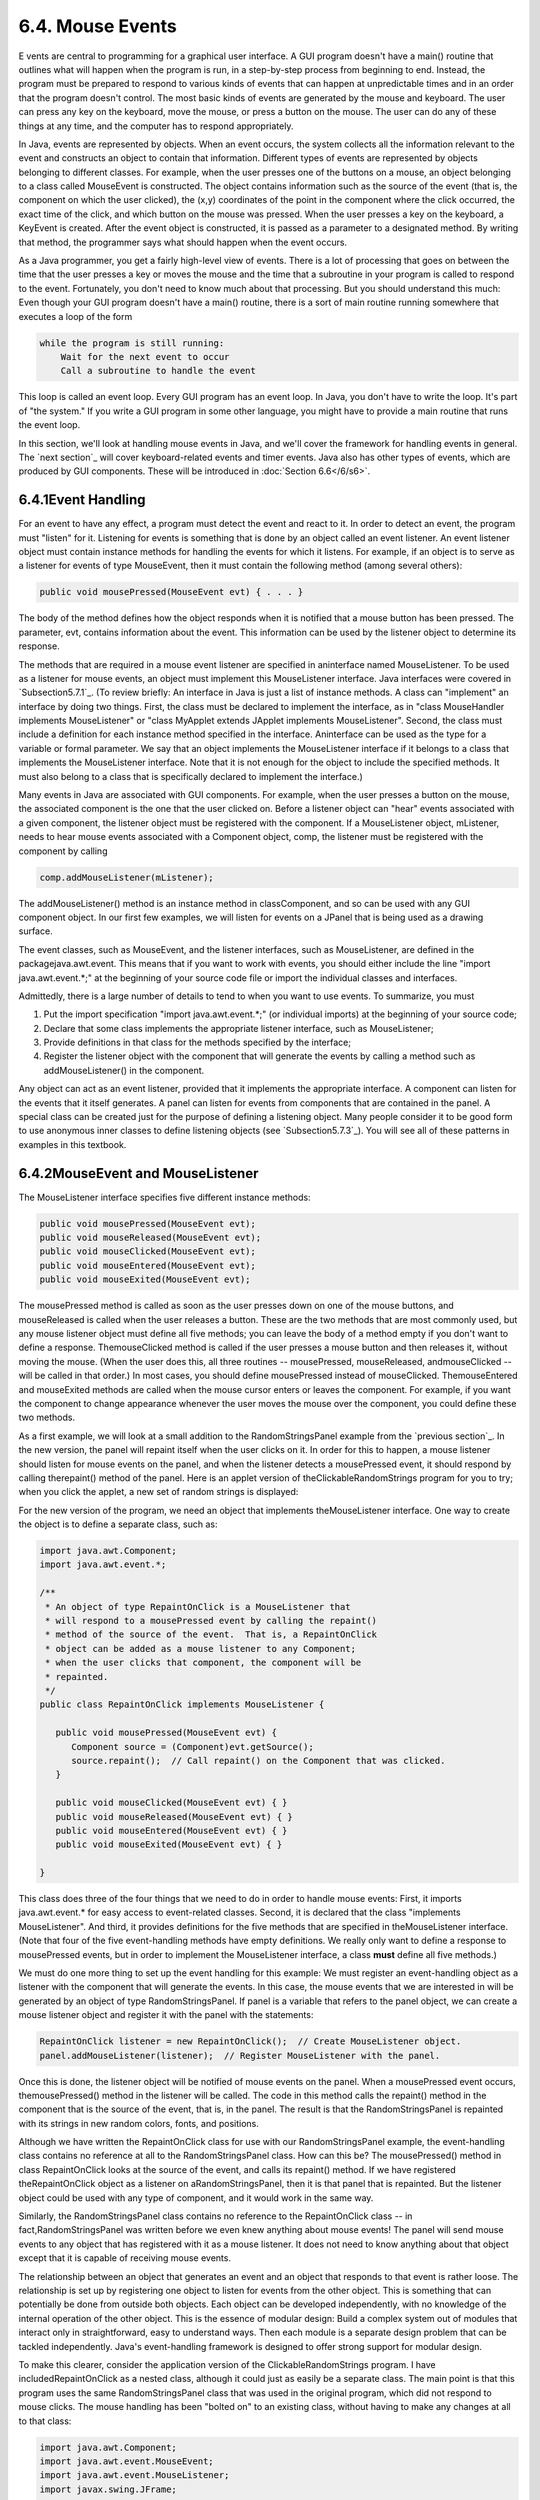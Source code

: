 
6.4. Mouse Events
-----------------



E vents are central to programming for a graphical user interface. A
GUI program doesn't have a main() routine that outlines what will
happen when the program is run, in a step-by-step process from
beginning to end. Instead, the program must be prepared to respond to
various kinds of events that can happen at unpredictable times and in
an order that the program doesn't control. The most basic kinds of
events are generated by the mouse and keyboard. The user can press any
key on the keyboard, move the mouse, or press a button on the mouse.
The user can do any of these things at any time, and the computer has
to respond appropriately.

In Java, events are represented by objects. When an event occurs, the
system collects all the information relevant to the event and
constructs an object to contain that information. Different types of
events are represented by objects belonging to different classes. For
example, when the user presses one of the buttons on a mouse, an
object belonging to a class called MouseEvent is constructed. The
object contains information such as the source of the event (that is,
the component on which the user clicked), the (x,y) coordinates of the
point in the component where the click occurred, the exact time of the
click, and which button on the mouse was pressed. When the user
presses a key on the keyboard, a KeyEvent is created. After the event
object is constructed, it is passed as a parameter to a designated
method. By writing that method, the programmer says what should happen
when the event occurs.

As a Java programmer, you get a fairly high-level view of events.
There is a lot of processing that goes on between the time that the
user presses a key or moves the mouse and the time that a subroutine
in your program is called to respond to the event. Fortunately, you
don't need to know much about that processing. But you should
understand this much: Even though your GUI program doesn't have a
main() routine, there is a sort of main routine running somewhere that
executes a loop of the form


.. code-block:: java

    while the program is still running:
        Wait for the next event to occur
        Call a subroutine to handle the event


This loop is called an event loop. Every GUI program has an event
loop. In Java, you don't have to write the loop. It's part of "the
system." If you write a GUI program in some other language, you might
have to provide a main routine that runs the event loop.

In this section, we'll look at handling mouse events in Java, and
we'll cover the framework for handling events in general. The `next
section`_ will cover keyboard-related events and timer events. Java
also has other types of events, which are produced by GUI components.
These will be introduced in :doc:`Section 6.6</6/s6>`.





6.4.1Event Handling
~~~~~~~~~~~~~~~~~~~

For an event to have any effect, a program must detect the event and
react to it. In order to detect an event, the program must "listen"
for it. Listening for events is something that is done by an object
called an event listener. An event listener object must contain
instance methods for handling the events for which it listens. For
example, if an object is to serve as a listener for events of type
MouseEvent, then it must contain the following method (among several
others):


.. code-block:: java

    public void mousePressed(MouseEvent evt) { . . . }


The body of the method defines how the object responds when it is
notified that a mouse button has been pressed. The parameter, evt,
contains information about the event. This information can be used by
the listener object to determine its response.

The methods that are required in a mouse event listener are specified
in aninterface named MouseListener. To be used as a listener for mouse
events, an object must implement this MouseListener interface. Java
interfaces were covered in `Subsection5.7.1`_. (To review briefly: An
interface in Java is just a list of instance methods. A class can
"implement" an interface by doing two things. First, the class must be
declared to implement the interface, as in "class MouseHandler
implements MouseListener" or "class MyApplet extends JApplet
implements MouseListener". Second, the class must include a definition
for each instance method specified in the interface. Aninterface can
be used as the type for a variable or formal parameter. We say that an
object implements the MouseListener interface if it belongs to a class
that implements the MouseListener interface. Note that it is not
enough for the object to include the specified methods. It must also
belong to a class that is specifically declared to implement the
interface.)

Many events in Java are associated with GUI components. For example,
when the user presses a button on the mouse, the associated component
is the one that the user clicked on. Before a listener object can
"hear" events associated with a given component, the listener object
must be registered with the component. If a MouseListener object,
mListener, needs to hear mouse events associated with a Component
object, comp, the listener must be registered with the component by
calling


.. code-block:: java

    comp.addMouseListener(mListener);


The addMouseListener() method is an instance method in classComponent,
and so can be used with any GUI component object. In our first few
examples, we will listen for events on a JPanel that is being used as
a drawing surface.

The event classes, such as MouseEvent, and the listener interfaces,
such as MouseListener, are defined in the packagejava.awt.event. This
means that if you want to work with events, you should either include
the line "import java.awt.event.*;" at the beginning of your source
code file or import the individual classes and interfaces.

Admittedly, there is a large number of details to tend to when you
want to use events. To summarize, you must


#. Put the import specification "import java.awt.event.*;" (or
   individual imports) at the beginning of your source code;
#. Declare that some class implements the appropriate listener
   interface, such as MouseListener;
#. Provide definitions in that class for the methods specified by the
   interface;
#. Register the listener object with the component that will generate
   the events by calling a method such as addMouseListener() in the
   component.


Any object can act as an event listener, provided that it implements
the appropriate interface. A component can listen for the events that
it itself generates. A panel can listen for events from components
that are contained in the panel. A special class can be created just
for the purpose of defining a listening object. Many people consider
it to be good form to use anonymous inner classes to define listening
objects (see `Subsection5.7.3`_). You will see all of these patterns
in examples in this textbook.





6.4.2MouseEvent and MouseListener
~~~~~~~~~~~~~~~~~~~~~~~~~~~~~~~~~

The MouseListener interface specifies five different instance methods:


.. code-block:: java

    public void mousePressed(MouseEvent evt);
    public void mouseReleased(MouseEvent evt);
    public void mouseClicked(MouseEvent evt);
    public void mouseEntered(MouseEvent evt);
    public void mouseExited(MouseEvent evt);


The mousePressed method is called as soon as the user presses down on
one of the mouse buttons, and mouseReleased is called when the user
releases a button. These are the two methods that are most commonly
used, but any mouse listener object must define all five methods; you
can leave the body of a method empty if you don't want to define a
response. ThemouseClicked method is called if the user presses a mouse
button and then releases it, without moving the mouse. (When the user
does this, all three routines -- mousePressed, mouseReleased,
andmouseClicked -- will be called in that order.) In most cases, you
should define mousePressed instead of mouseClicked. ThemouseEntered
and mouseExited methods are called when the mouse cursor enters or
leaves the component. For example, if you want the component to change
appearance whenever the user moves the mouse over the component, you
could define these two methods.

As a first example, we will look at a small addition to the
RandomStringsPanel example from the `previous section`_. In the new
version, the panel will repaint itself when the user clicks on it. In
order for this to happen, a mouse listener should listen for mouse
events on the panel, and when the listener detects a mousePressed
event, it should respond by calling therepaint() method of the panel.
Here is an applet version of theClickableRandomStrings program for you
to try; when you click the applet, a new set of random strings is
displayed:



For the new version of the program, we need an object that implements
theMouseListener interface. One way to create the object is to define
a separate class, such as:


.. code-block:: java

    import java.awt.Component;
    import java.awt.event.*;
    
    /**
     * An object of type RepaintOnClick is a MouseListener that
     * will respond to a mousePressed event by calling the repaint()
     * method of the source of the event.  That is, a RepaintOnClick
     * object can be added as a mouse listener to any Component;
     * when the user clicks that component, the component will be
     * repainted.
     */
    public class RepaintOnClick implements MouseListener {
    
       public void mousePressed(MouseEvent evt) {
          Component source = (Component)evt.getSource();
          source.repaint();  // Call repaint() on the Component that was clicked.
       }
    
       public void mouseClicked(MouseEvent evt) { }
       public void mouseReleased(MouseEvent evt) { }
       public void mouseEntered(MouseEvent evt) { }
       public void mouseExited(MouseEvent evt) { }
    
    }


This class does three of the four things that we need to do in order
to handle mouse events: First, it imports java.awt.event.* for easy
access to event-related classes. Second, it is declared that the class
"implements MouseListener". And third, it provides definitions for the
five methods that are specified in theMouseListener interface. (Note
that four of the five event-handling methods have empty definitions.
We really only want to define a response to mousePressed events, but
in order to implement the MouseListener interface, a class **must**
define all five methods.)

We must do one more thing to set up the event handling for this
example: We must register an event-handling object as a listener with
the component that will generate the events. In this case, the mouse
events that we are interested in will be generated by an object of
type RandomStringsPanel. If panel is a variable that refers to the
panel object, we can create a mouse listener object and register it
with the panel with the statements:


.. code-block:: java

    RepaintOnClick listener = new RepaintOnClick();  // Create MouseListener object.
    panel.addMouseListener(listener);  // Register MouseListener with the panel.


Once this is done, the listener object will be notified of mouse
events on the panel. When a mousePressed event occurs,
themousePressed() method in the listener will be called. The code in
this method calls the repaint() method in the component that is the
source of the event, that is, in the panel. The result is that the
RandomStringsPanel is repainted with its strings in new random colors,
fonts, and positions.

Although we have written the RepaintOnClick class for use with our
RandomStringsPanel example, the event-handling class contains no
reference at all to the RandomStringsPanel class. How can this be? The
mousePressed() method in class RepaintOnClick looks at the source of
the event, and calls its repaint() method. If we have registered
theRepaintOnClick object as a listener on aRandomStringsPanel, then it
is that panel that is repainted. But the listener object could be used
with any type of component, and it would work in the same way.

Similarly, the RandomStringsPanel class contains no reference to the
RepaintOnClick class -- in fact,RandomStringsPanel was written before
we even knew anything about mouse events! The panel will send mouse
events to any object that has registered with it as a mouse listener.
It does not need to know anything about that object except that it is
capable of receiving mouse events.

The relationship between an object that generates an event and an
object that responds to that event is rather loose. The relationship
is set up by registering one object to listen for events from the
other object. This is something that can potentially be done from
outside both objects. Each object can be developed independently, with
no knowledge of the internal operation of the other object. This is
the essence of modular design: Build a complex system out of modules
that interact only in straightforward, easy to understand ways. Then
each module is a separate design problem that can be tackled
independently. Java's event-handling framework is designed to offer
strong support for modular design.

To make this clearer, consider the application version of the
ClickableRandomStrings program. I have includedRepaintOnClick as a
nested class, although it could just as easily be a separate class.
The main point is that this program uses the same RandomStringsPanel
class that was used in the original program, which did not respond to
mouse clicks. The mouse handling has been "bolted on" to an existing
class, without having to make any changes at all to that class:


.. code-block:: java

    import java.awt.Component;
    import java.awt.event.MouseEvent;
    import java.awt.event.MouseListener;
    import javax.swing.JFrame;
    
    /**
     * Displays a window that shows 25 copies of the string "Java!" in
     * random colors, fonts, and positions.  The content of the window
     * is an object of type RandomStringsPanel.  When the user clicks
     * the window, the content of the window is repainted, with the 
     * strings in newly selected random colors, fonts, and positions.
     */
    public class ClickableRandomStringsApp {
       
       public static void main(String[] args) {
          JFrame window = new JFrame("Random Strings");
          RandomStringsPanel content = new RandomStringsPanel();
          content.addMouseListener( new RepaintOnClick() );  // Register mouse listener.
          window.setContentPane(content);
          window.setDefaultCloseOperation(JFrame.EXIT_ON_CLOSE);
          window.setLocation(100,75);
          window.setSize(300,240);
          window.setVisible(true);
       }
    
       private static class RepaintOnClick implements MouseListener {
    
          public void mousePressed(MouseEvent evt) {
             Component source = (Component)evt.getSource();
             source.repaint();
          }
    
          public void mouseClicked(MouseEvent evt) { }
          public void mouseReleased(MouseEvent evt) { }
          public void mouseEntered(MouseEvent evt) { }
          public void mouseExited(MouseEvent evt) { }
    
       }
    }






6.4.3Mouse Coordinates
~~~~~~~~~~~~~~~~~~~~~~

Often, when a mouse event occurs, you want to know the location of the
mouse cursor. This information is available from the MouseEvent
parameter to the event-handling method, which contains instance
methods that return information about the event. If evt is the
parameter, then you can find out the coordinates of the mouse cursor
by calling evt.getX() andevt.getY(). These methods return integers
which give the x and y coordinates where the mouse cursor was
positioned at the time when the event occurred. The coordinates are
expressed in the `coordinate system`_ of the component that generated
the event, where the top left corner of the component is (0,0).

The user can hold down certain modifier keys while using the mouse.
The possible modifier keys include: the Shift key, the Control key,
the ALT key (called the Option key on the Mac), and the Meta key
(called the Command or Apple key on the Mac). You might want to
respond to a mouse event differently when the user is holding down a
modifier key. The boolean-valued instance methodsevt.isShiftDown(),
evt.isControlDown(),evt.isAltDown(), and evt.isMetaDown() can be
called to test whether the modifier keys are pressed.

You might also want to have different responses depending on whether
the user presses the left mouse button, the middle mouse button, or
the right mouse button. Now, not every mouse has a middle button and a
right button, so Java handles the information in a peculiar way. It
treats pressing the right button as equivalent to holding down the
Meta key while pressing the left mouse button. That is, if the right
button is pressed, then the instance methodevt.isMetaDown() will
return true (even if the Meta key is not pressed). Similarly, pressing
the middle mouse button is equivalent to holding down the ALT key. In
practice, what this really means is that pressing the right mouse
button under Windows or Linux is equivalent to holding down the
Command key while pressing the mouse button on the Mac. A program
tests for either of these by calling evt.isMetaDown().

As an example, consider a JPanel that does the following: Clicking on
the panel with the left mouse button will place a red rectangle on the
panel at the point where the mouse was clicked. Clicking with the
right mouse button (or holding down the Command key while clicking on
a Mac) will place a blue oval on the applet. Holding down the Shift
key while clicking will clear the panel by removing all the shapes
that have been placed. Here is an applet version of the program:



There are several ways to write this example. There could a separate
class to handle mouse events, as in the previous example. However, in
this case, I decided to let the panel itself respond to mouse events.
Any object can be a mouse listener, as long as it implements the
MouseListener interface. In this case, the panel class implements the
MouseListener interface, so the object that represents the main panel
of the program can be the mouse listener for the program. The
constructor for the panel class contains the statement


.. code-block:: java

    addMouseListener(this);


which is equivalent to saying this.addMouseListener(this). Now, the
ordinary way to register a mouse listener is to say
X.addMouseListener(Y) where Y is the listener and X is the component
that will generate the mouse events. In the statement
addMouseListener(this), both roles are played by this; that is, "this
object" (the panel) is generating mouse events and is also listening
for those events. Although this might seem a little strange, you
should get used to seeing things like this. In a large program,
however, it's usually a better idea to write a separate class to do
the listening in order to haver a more organized division of
responsibilities.

The source code for the panel class is shown below. You should check
how the instance methods in the MouseEvent object are used. You can
also check for the Four Steps of Event Handling ("import
java.awt.event.*", "implements MouseListener", definitions for the
event-handling methods, and "addMouseListener"):


.. code-block:: java

    import java.awt.*;
    import java.awt.event.*;
    import javax.swing.*;
    
    /**
     * A simple demonstration of MouseEvents.  Shapes are drawn
     * on a black background when the user clicks the panel.  If
     * the user Shift-clicks, the applet is cleared.  If the user
     * right-clicks the applet, a blue oval is drawn.  Otherwise,
     * when the user clicks, a red rectangle is drawn.  The contents of
     * the panel are not persistent.  For example, they might disappear 
     * if the panel is resized or is covered and uncovered.
     */
    public class SimpleStamperPanel extends JPanel implements MouseListener {
       
       /**
        * This constructor simply sets the background color of the panel to be black
        * and sets the panel to listen for mouse events on itself.
        */
       public SimpleStamperPanel() {
          setBackground(Color.BLACK);
          addMouseListener(this);
       }
       
    
       /**
        *  Since this panel has been set to listen for mouse events on itself, 
        *  this method will be called when the user clicks the mouse on the panel.
        *  This method is part of the MouseListener interface.
        */
       public void mousePressed(MouseEvent evt) {
          
          if ( evt.isShiftDown() ) {
                // The user was holding down the Shift key.  Just repaint the panel.
                // Since this class does not define a paintComponent() method, the 
                // method from the superclass, JPanel, is called.  That  method simply
                // fills the panel with its background color, which is black.  The 
                // effect is to clear the panel.
             repaint();
             return;
          }
          
          int x = evt.getX();  // x-coordinate where user clicked.
          int y = evt.getY();  // y-coordinate where user clicked.
          
          Graphics g = getGraphics();  // Graphics context for drawing directly.
                                       // NOTE:  This is considered to be bad style!
          
          if ( evt.isMetaDown() ) {
                 // User right-clicked at the point (x,y). Draw a blue oval centered 
                 // at the point (x,y). (A black outline around the oval will make it 
                 // more distinct when shapes overlap.)
             g.setColor(Color.BLUE);  // Blue interior.
             g.fillOval( x - 30, y - 15, 60, 30 );
             g.setColor(Color.BLACK); // Black outline.
             g.drawOval( x - 30, y - 15, 60, 30 );
          }
          else {
                // User left-clicked (or middle-clicked) at (x,y). 
                // Draw a red rectangle centered at (x,y).
             g.setColor(Color.RED);   // Red interior.
             g.fillRect( x - 30, y - 15, 60, 30 );
             g.setColor(Color.BLACK); // Black outline.
             g.drawRect( x - 30, y - 15, 60, 30 );
          }
          
          g.dispose();  // We are finished with the graphics context, so dispose of it.
          
       } // end mousePressed();
       
       
       // The next four empty routines are required by the MouseListener interface.
       // Since they don't do anything in this class, so their definitions are empty.
       
       public void mouseEntered(MouseEvent evt) { }
       public void mouseExited(MouseEvent evt) { }
       public void mouseClicked(MouseEvent evt) { }
       public void mouseReleased(MouseEvent evt) { }
       
    } // end class SimpleStamperPanel


Note, by the way, that this class violates the rule that all drawing
should be done in a paintComponent() method. The rectangles and ovals
are drawn directly in the mousePressed() routine. To make this
possible, I need to obtain a graphics context by saying
"g=getGraphics()". After using g for drawing, I callg.dispose() to
inform the operating system that I will no longer be using g for
drawing. It is a good idea to do this to free the system resources
that are used by the graphics context. I do not advise doing this type
of direct drawing if it can be avoided, but you can see that it does
work in this case, and at this point we really have no other way to
write this example.





6.4.4MouseMotionListeners and Dragging
~~~~~~~~~~~~~~~~~~~~~~~~~~~~~~~~~~~~~~

Whenever the mouse is moved, it generates events. The operating system
of the computer detects these events and uses them to move the mouse
cursor on the screen. It is also possible for a program to listen for
these "mouse motion" events and respond to them. The most common
reason to do so is to implementdragging. Dragging occurs when the user
moves the mouse while holding down a mouse button.

The methods for responding to mouse motion events are defined in an
interface named MouseMotionListener. This interface specifies two
event-handling methods:


.. code-block:: java

    public void mouseDragged(MouseEvent evt);
    public void mouseMoved(MouseEvent evt);


The mouseDragged method is called if the mouse is moved while a button
on the mouse is pressed. If the mouse is moved while no mouse button
is down, then mouseMoved is called instead. The parameter, evt, is an
object of type MouseEvent. It contains the x andy coordinates of the
mouse's location. As long as the user continues to move the mouse, one
of these methods will be called over and over. (So many events are
generated that it would be inefficient for a program to hear them all,
if it doesn't want to do anything in response. This is why the mouse
motion event-handlers are defined in a separate interface from the
other mouse events: You can listen for the mouse events defined in
MouseListener without automatically hearing all mouse motion events as
well.)

If you want your program to respond to mouse motion events, you must
create an object that implements the MouseMotionListener interface,
and you must register that object to listen for events. The
registration is done by calling a component's addMouseMotionListener()
method. The object will then listen for mouseDragged and mouseMoved
events associated with that component. In most cases, the listener
object will also implement theMouseListener interface so that it can
respond to the other mouse events as well.

Here is a small sample applet that displays information about mouse
events. It is programmed to respond to any of the seven different
kinds of mouse events by displaying the coordinates of the mouse, the
type of event, and a list of the modifier keys that are down (Shift,
Control, Meta, and Alt). Experiment to see what happens when you use
the mouse on the applet.



The source code for the program can be found in
`SimpleTrackMousePanel.java`_, which defines the panel that is used as
the content pane, and in`SimpleTrackMouseApplet.java`_, which defines
the applet class. The panel class includes a nested class,
MouseHandler, that defines the mouse-handling object. I encourage you
to read the source code. You should now be familiar with all the
techniques that it uses.

It is interesting to look at what a program needs to do in order to
respond to dragging operations. In general, the response involves
three methods:mousePressed(), mouseDragged(), and mouseReleased(). The
dragging gesture starts when the user presses a mouse button, it
continues while the mouse is dragged, and it ends when the user
releases the button. This means that the programming for the response
to one dragging gesture must be spread out over the three methods!
Furthermore, the mouseDragged() method can be called many times as the
mouse moves. To keep track of what is going on between one method call
and the next, you need to set up some instance variables. In many
applications, for example, in order to process amouseDragged event,
you need to remember the previous coordinates of the mouse. You can
store this information in two instance variablesprevX and prevY of
type int. It can also be useful to save the starting coordinates,
where the original mousePressed event occurred, in instance variables.
I also suggest having aboolean variable, dragging, which is set to
true while a dragging gesture is being processed. This is necessary
because in many applications, not every mousePressed event starts a
dragging operation to which you want to respond. ThemouseDragged and
mouseReleased methods can use the value ofdragging to check whether a
drag operation is actually in progress. You might need other instance
variables as well, but in general outline, a class that handles mouse
dragging looks like this:


.. code-block:: java

    import java.awt.event.*;
       
    public class MouseDragHandler implements MouseListener, MouseMotionListener {
    
       private int startX, startY; // Point where the original mousePress occurred. 
       private int prevX, prevY;   // Most recently processed mouse coords.
       private boolean dragging;   // Set to true when dragging is in process.
       . . . // other instance variables for use in dragging
       
       public void mousePressed(MouseEvent evt) {
          if ( we-want-to-start-dragging ) {
              dragging = true;
              startX = evt.getX();  // Remember starting position.
              startY = evt.getY();
              prevX = startX;       // Remember most recent coords.
              prevY = startY;
                 . 
                 . // Other processing.
                 .
          }
       }
       
       public void mouseDragged(MouseEvent evt) {
           if ( dragging == false )  // First, check if we are 
               return;               //   processing a dragging gesture.
           int x = evt.getX(); // Current position of Mouse.
           int y = evt.getY();
             .  
             .  // Process a mouse movement from (prevX, prevY) to (x,y).
             .
           prevX = x;  // Remember the current position for the next call.
           prevY = y;
       }
       
       public void mouseReleased(MouseEvent evt) {
           if ( dragging == false )  // First, check if we are 
               return;               //   processing a dragging gesture.
           dragging = false;  // We are done dragging.
            .
            .  // Other processing and clean-up.
            .
       }
    
    }


As an example, let's look at a typical use of dragging: allowing the
user to sketch a curve by dragging the mouse. This example also shows
many other features of graphics and mouse processing. In the program,
you can draw a curve by dragging the mouse on a large white drawing
area, and you can select a color for drawing by clicking on one of
several colored rectangles to the right of the drawing area. The
complete source code can be found in `SimplePaint.java`_, which can be
run as a stand-alone application. Here is an applet version of the
program for you to try:



I will discuss a few aspects of the source code here, but I encourage
you to read it carefully in its entirety. There are lots of
informative comments in the source code. (The source code uses one
unusual technique: It defines a subclass of JApplet, but it also
includes a main() routine. The main() routine has nothing to do with
the class's use as an applet, but it makes it possible to run the
class as a stand-alone application. When this is done, the application
opens a window that shows the same panel that would be shown in the
applet version. This example thus shows how to write a single file
that can be used either as a stand-alone application or as an applet.)

The panel class for this example is designed to work for any
reasonable size, that is, unless the panel is too small. This means
that coordinates are computed in terms of the actual width and height
of the panel. (The width and height are obtained by calling getWidth()
andgetHeight().) This makes things quite a bit harder than they would
be if we assumed some particular fixed size for the panel. Let's look
at some of these computations in detail. For example, the large white
drawing area extends from y = 3 to y = height - 3 vertically and from
x = 3 to x = width - 56 horizontally. These numbers are needed in
order to interpret the meaning of a mouse click. They take into
account a gray border around the panel and the color palette along the
right edge of the panel. The gray border is 3 pixels wide. The colored
rectangles are 50 pixels wide. Together with the 3-pixel border around
the panel and a 3-pixel divider between the drawing area and the
colored rectangles, this adds up to put the right edge of the drawing
area 56 pixels from the right edge of the panel.

A white square labeled "CLEAR" occupies a 50-by-50 pixel region
beneath the colored rectangles on the right edge of the panel.
Allowing for this square, we can figure out how much vertical space is
available for the seven colored rectangles, and then divide that space
by 7 to get the vertical space available for each rectangle. This
quantity is represented by a variable, colorSpace. Out of this space,
3 pixels are used as spacing between the rectangles, so the height of
each rectangle is colorSpace-3. The top of the N-th rectangle is
located (N*colorSpace + 3) pixels down from the top of the panel,
assuming that we count the rectangles starting with zero. This is
because there areN rectangles above the N-th rectangle, each of which
usescolorSpace pixels. The extra 3 is for the border at the top of the
panel. After all that, we can write down the command for drawing theN-
th rectangle:


.. code-block:: java

    g.fillRect(width - 53, N*colorSpace + 3, 50, colorSpace - 3);


That was not easy! But it shows the kind of careful thinking and
precision graphics that are sometimes necessary to get good results.

The mouse in this program is used to do three different things: Select
a color, clear the drawing, and draw a curve. Only the third of these
involves dragging, so not every mouse click will start a dragging
operation. ThemousePressed() method has to look at the (x,y)
coordinates where the mouse was clicked and decide how to respond. If
the user clicked on the CLEAR rectangle, the drawing area is cleared
by callingrepaint(). If the user clicked somewhere in the strip of
colored rectangles, the corresponding color is selected for drawing.
This involves computing which color the user clicked on, which is done
by dividing the y coordinate bycolorSpace. Finally, if the user
clicked on the drawing area, a drag operation is initiated. In this
case, a boolean variable, dragging, is set totrue so that the
mouseDragged and mouseReleased methods will know that a curve is being
drawn. The code for this follows the general form given above. The
actual drawing of the curve is done in themouseDragged() method, which
draws a line from the previous location of the mouse to its current
location. Some effort is required to make sure that the line does not
extend beyond the white drawing area of the panel. This is not
automatic, since as far as the computer is concerned, the border and
the color bar are part of the drawing surface. If the user drags the
mouse outside the drawing area while drawing a line, the
mouseDragged() routine changes the x and y coordinates to make them
lie within the drawing area.





6.4.5Anonymous Event Handlers and Adapter Classes
~~~~~~~~~~~~~~~~~~~~~~~~~~~~~~~~~~~~~~~~~~~~~~~~~

As I mentioned above, it is a fairly common practice to use anonymous
inner classes to define listener objects. As discussed in
`Subsection5.7.3`_, a special form of the new operator is used to
create an object that belongs to an anonymous class. For example, a
mouse listener object can be created with an expression of the form:


.. code-block:: java

    new MouseListener() {
       public void mousePressed(MouseEvent evt) { . . . }
       public void mouseReleased(MouseEvent evt) { . . . }
       public void mouseClicked(MouseEvent evt) { . . . }
       public void mouseEntered(MouseEvent evt) { . . . }
       public void mouseExited(MouseEvent evt) { . . . }
    }


This is all just one long expression that both defines an unnamed
class and creates an object that belongs to that class. To use the
object as a mouse listener, it can be passed as the parameter to some
component'saddMouseListener() method in a command of the form:


.. code-block:: java

    
    component.addMouseListener( new MouseListener() {
          public void mousePressed(MouseEvent evt) { . . . }
          public void mouseReleased(MouseEvent evt) { . . . }
          public void mouseClicked(MouseEvent evt) { . . . }
          public void mouseEntered(MouseEvent evt) { . . . }
          public void mouseExited(MouseEvent evt) { . . . }
       } );


Now, in a typical application, most of the method definitions in this
class will be empty. A class that implements an interface must provide
definitions for all the methods in that interface, even if the
definitions are empty. To avoid the tedium of writing empty method
definitions in cases like this, Java provides adapter classes. An
adapter class implements a listener interface by providing empty
definitions for all the methods in the interface. An adapter class is
useful only as a basis for making subclasses. In the subclass, you can
define just those methods that you actually want to use. For the
remaining methods, the empty definitions that are provided by the
adapter class will be used. The adapter class for theMouseListener
interface is named MouseAdapter. For example, if you want a mouse
listener that only responds to mouse-pressed events, you can use a
command of the form:


.. code-block:: java

    component.addMouseListener( new MouseAdapter() {
          public void mousePressed(MouseEvent evt) { . . . }
       } );


To see how this works in a real example, let's write another version
of theClickableRandomStringsApp application from `Subsection6.4.2`_.
This version uses an anonymous class based onMouseAdapter to handle
mouse events:


.. code-block:: java

    import java.awt.Component;
    import java.awt.event.MouseEvent;
    import java.awt.event.MouseListener;
    import javax.swing.JFrame;
    
    public class ClickableRandomStringsApp {
       
       public static void main(String[] args) {
          JFrame window = new JFrame("Random Strings");
          RandomStringsPanel content = new RandomStringsPanel();
    
          content.addMouseListener( new MouseAdapter() { 
                // Register a mouse listener that is defined by an anonymous subclass
                // of MouseAdapter.  This replaces the RepaintOnClick class that was
                // used in the original version.
             public void mousePressed(MouseEvent evt) {
                Component source = (Component)evt.getSource();
                source.repaint();
             }
          } );
    
          window.setContentPane(content);
          window.setDefaultCloseOperation(JFrame.EXIT_ON_CLOSE);
          window.setLocation(100,75);
          window.setSize(300,240);
          window.setVisible(true);
       }
    
    }


There is also an adapter class for mouse motion listeners,
MouseMostionAdapter, which implements MouseMotionListener and defines
empty versions of mouseDragged() and mouseMoved(). In Java6 and later,
the MouseAdapter class actually implementsMouseMostionListener as well
as MouseListener, so there is less use for MouseMotionAdapter.

Anonymous inner classes can be used for other purposes besides event
handling. For example, suppose that you want to define a subclass of
JPanel to represent a drawing surface. The subclass will only be used
once. It will redefine the paintComponent() method, but will make no
other changes toJPanel. It might make sense to define the subclass as
an anonymous inner class. As an example, I present
`HelloWorldGUI4.java`_. This version is a variation of
`HelloWorldGUI2.java`_ that uses anonymous inner classes where the
original program uses ordinary, named nested classes:


.. code-block:: java

    import java.awt.*;
    import java.awt.event.*;
    import javax.swing.*;
    
    /**
     * A simple GUI program that creates and opens a JFrame containing
     * the message "Hello World" and an "OK" button.  When the user clicks
     * the OK button, the program ends.  This version uses anonymous
     * classes to define the message display panel and the action listener
     * object.  Compare to HelloWorldGUI2, which uses nested classes.
     */
    public class HelloWorldGUI4 {
          
       /**
        * The main program creates a window containing a display panel
        * and a button that will end the program when the user clicks it.
        */
       public static void main(String[] args) {
          
          JPanel displayPanel = new JPanel() {
                 // An anonymous subclass of JPanel that displays "Hello World!".
             public void paintComponent(Graphics g) {
                super.paintComponent(g);
                g.drawString( "Hello World!", 20, 30 );
             }
          };
    
          JButton okButton = new JButton("OK");
    
          okButton.addActionListener( new ActionListener() {
                 // An anonymous class that defines the listener object.
             public void actionPerformed(ActionEvent e) {
                System.exit(0);
             }
          } );
    
          JPanel content = new JPanel();
          content.setLayout(new BorderLayout());
          content.add(displayPanel, BorderLayout.CENTER);
          content.add(okButton, BorderLayout.SOUTH);
    
          JFrame window = new JFrame("GUI Test");
          window.setContentPane(content);
          window.setSize(250,100);
          window.setLocation(100,100);
          window.setVisible(true);
    
       }
       
    }




